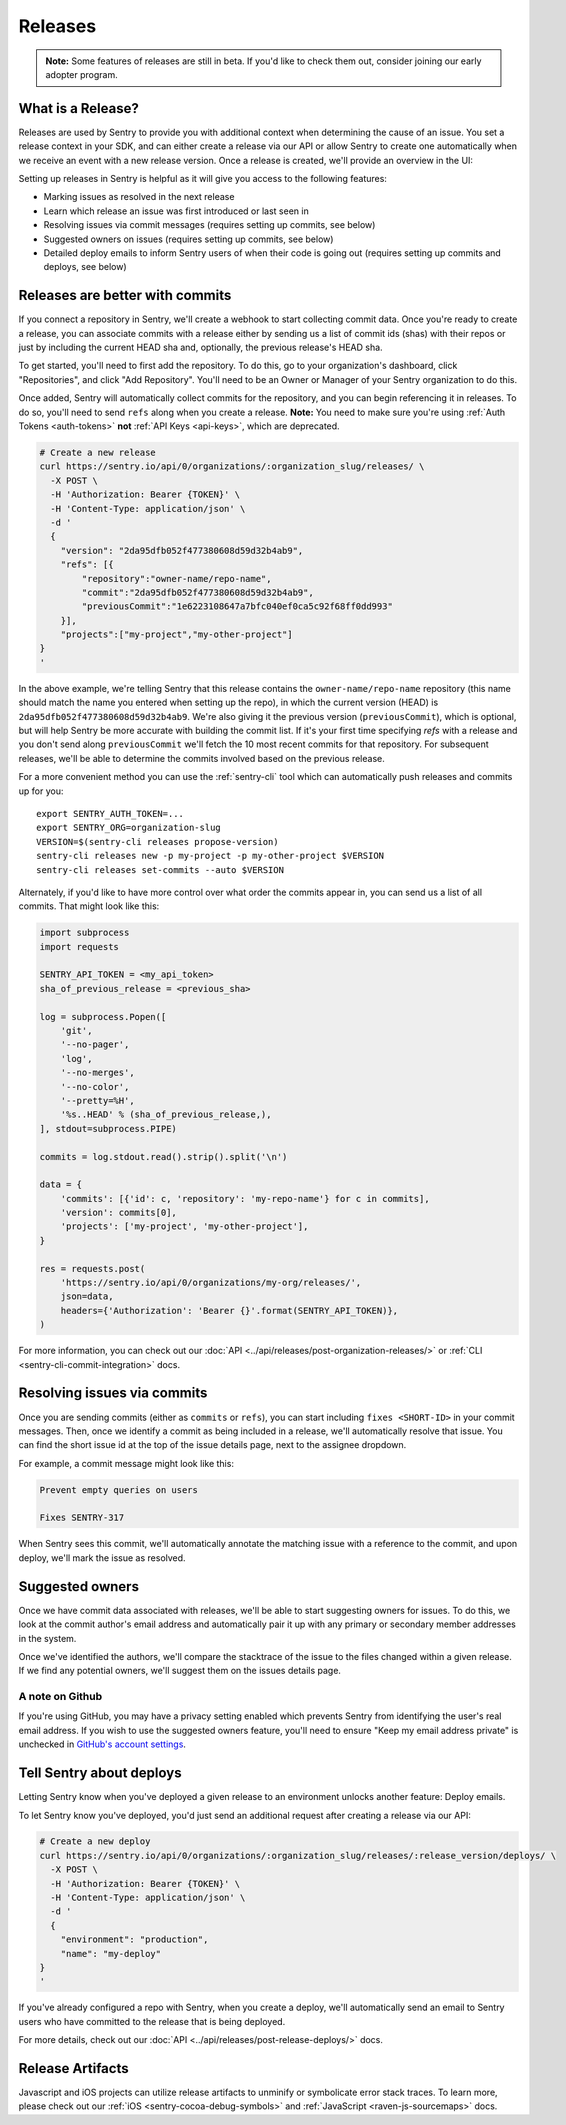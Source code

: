 Releases
========

.. container:: admonition

    **Note:** Some features of releases are still in beta. If you'd like to
    check them out, consider joining our early adopter program.

What is a Release?
------------------

Releases are used by Sentry to provide you with additional context
when determining the cause of an issue. You set a release context in
your SDK, and can either create a release via our API or allow Sentry
to create one automatically when we receive an event with a new
release version. Once a release is created, we'll provide an overview in the UI:

.. image:: img/releases-overview.png

Setting up releases in Sentry is helpful as it will give you access
to the following features:

- Marking issues as resolved in the next release
- Learn which release an issue was first introduced or last seen in
- Resolving issues via commit messages (requires setting up commits, see below)
- Suggested owners on issues (requires setting up commits, see below)
- Detailed deploy emails to inform Sentry users of when their code is going out (requires setting up commits and deploys, see below)

Releases are better with commits
--------------------------------

If you connect a repository in Sentry, we'll create a webhook to start
collecting commit data. Once you're ready to create a release, you can
associate commits with a release either by sending us a list of commit
ids (shas) with their repos or just by including the current HEAD sha
and, optionally, the previous release's HEAD sha.

To get started, you'll need to first add the repository. To do this, go to
your organization's dashboard, click "Repositories", and click
"Add Repository". You'll need to be an Owner or Manager of your Sentry
organization to do this.

Once added, Sentry will automatically collect commits for the repository,
and you can begin referencing it in releases. To do so, you'll need
to send ``refs`` along when you create a release. **Note:** You need to
make sure you're using :ref:`Auth Tokens <auth-tokens>` **not**
:ref:`API Keys <api-keys>`, which are deprecated.

.. code-block:: bash

    # Create a new release
    curl https://sentry.io/api/0/organizations/:organization_slug/releases/ \
      -X POST \
      -H 'Authorization: Bearer {TOKEN}' \
      -H 'Content-Type: application/json' \
      -d '
      {
        "version": "2da95dfb052f477380608d59d32b4ab9",
        "refs": [{
            "repository":"owner-name/repo-name",
            "commit":"2da95dfb052f477380608d59d32b4ab9",
            "previousCommit":"1e6223108647a7bfc040ef0ca5c92f68ff0dd993"
        }],
        "projects":["my-project","my-other-project"]
    }
    '

In the above example, we're telling Sentry that this release contains
the ``owner-name/repo-name`` repository (this name should match the name
you entered when setting up the repo), in which the current version (HEAD) is
``2da95dfb052f477380608d59d32b4ab9``. We're also giving it the previous
version (``previousCommit``), which is optional, but will help Sentry
be more accurate with building the commit list. If it's your first time
specifying `refs` with a release and you don't send along ``previousCommit``
we'll fetch the 10 most recent commits for that repository.
For subsequent releases, we'll be able to determine the commits
involved based on the previous release.

For a more convenient method you can use the :ref:`sentry-cli` tool which
can automatically push releases and commits up for you::

    export SENTRY_AUTH_TOKEN=...
    export SENTRY_ORG=organization-slug
    VERSION=$(sentry-cli releases propose-version)
    sentry-cli releases new -p my-project -p my-other-project $VERSION
    sentry-cli releases set-commits --auto $VERSION

Alternately, if you'd like to have more control over what order the
commits appear in, you can send us a list of all commits. That might
look like this:

.. code-block:: python

    import subprocess
    import requests

    SENTRY_API_TOKEN = <my_api_token>
    sha_of_previous_release = <previous_sha>

    log = subprocess.Popen([
        'git',
        '--no-pager',
        'log',
        '--no-merges',
        '--no-color',
        '--pretty=%H',
        '%s..HEAD' % (sha_of_previous_release,),
    ], stdout=subprocess.PIPE)

    commits = log.stdout.read().strip().split('\n')

    data = {
        'commits': [{'id': c, 'repository': 'my-repo-name'} for c in commits],
        'version': commits[0],
        'projects': ['my-project', 'my-other-project'],
    }

    res = requests.post(
        'https://sentry.io/api/0/organizations/my-org/releases/',
        json=data,
        headers={'Authorization': 'Bearer {}'.format(SENTRY_API_TOKEN)},
    )

For more information, you can check out our
:doc:`API <../api/releases/post-organization-releases/>`
or :ref:`CLI <sentry-cli-commit-integration>` docs.

Resolving issues via commits
----------------------------

Once you are sending commits (either as ``commits`` or ``refs``), you
can start including ``fixes <SHORT-ID>`` in your commit messages. Then,
once we identify a commit as being included in a release, we'll
automatically resolve that issue. You can find the short issue id at
the top of the issue details page, next to the assignee dropdown.

For example, a commit message might look like this:

.. code-block:: bash

    Prevent empty queries on users

    Fixes SENTRY-317


When Sentry sees this commit, we'll automatically annotate the matching
issue with a reference to the commit, and upon deploy, we'll mark the issue
as resolved.

Suggested owners
----------------

Once we have commit data associated with releases, we'll be able to start
suggesting owners for issues. To do this, we look at the commit author's email
address and automatically pair it up with any primary or secondary member
addresses in the system.

Once we've identified the authors, we'll compare the stacktrace of the issue
to the files changed within a given release. If we find any potential owners,
we'll suggest them on the issues details page.

A note on Github
~~~~~~~~~~~~~~~~

If you're using GitHub, you may have a privacy setting enabled which prevents
Sentry from identifying the user's real email address. If you wish to use the
suggested owners feature, you'll need to ensure "Keep my email address private"
is unchecked in `GitHub's account settings <https://github.com/settings/emails>`_.


Tell Sentry about deploys
-------------------------

Letting Sentry know when you've deployed a given release to an environment
unlocks another feature: Deploy emails.

To let Sentry know you've deployed, you'd just send an additional request
after creating a release via our API:

.. code-block:: bash

    # Create a new deploy
    curl https://sentry.io/api/0/organizations/:organization_slug/releases/:release_version/deploys/ \
      -X POST \
      -H 'Authorization: Bearer {TOKEN}' \
      -H 'Content-Type: application/json' \
      -d '
      {
        "environment": "production",
        "name": "my-deploy"
    }
    '

If you've already configured a repo with Sentry, when you create a deploy,
we'll automatically send an email to Sentry users who have committed to
the release that is being deployed.

For more details, check out our :doc:`API <../api/releases/post-release-deploys/>` docs.


Release Artifacts
-----------------

Javascript and iOS projects can utilize release artifacts to unminify or
symbolicate error stack traces. To learn more, please check out our
:ref:`iOS <sentry-cocoa-debug-symbols>` and :ref:`JavaScript <raven-js-sourcemaps>` docs.
